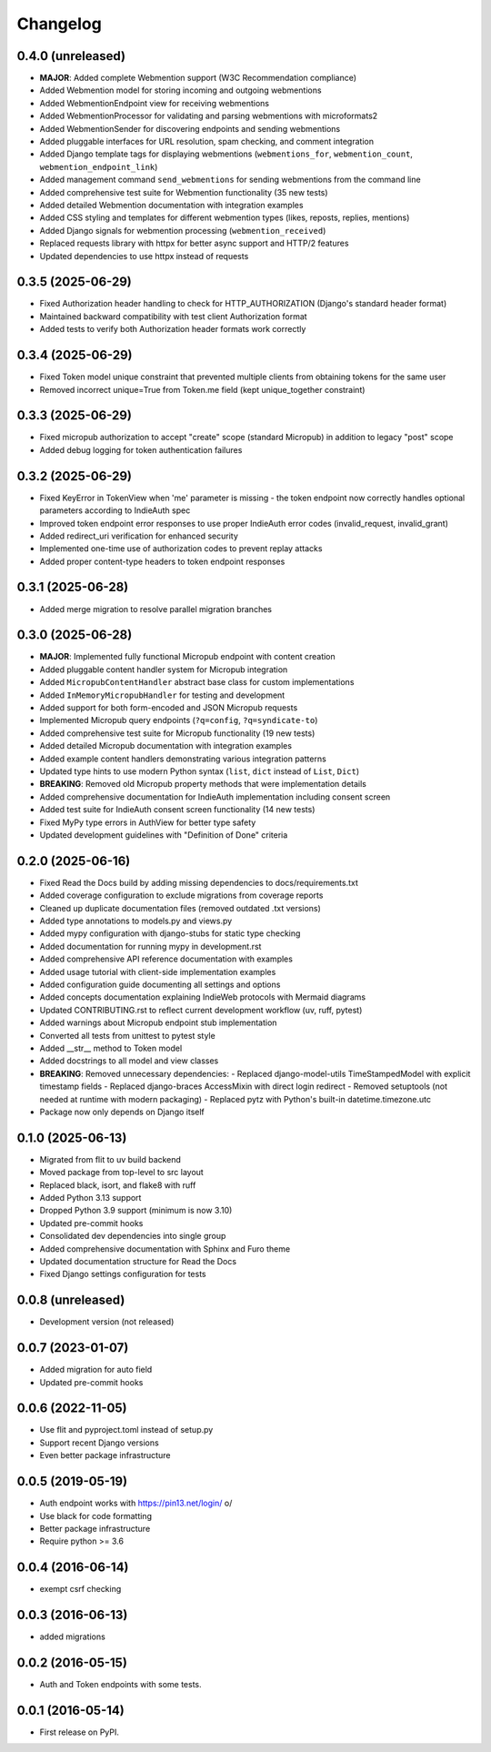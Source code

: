 .. :changelog:

Changelog
=========

0.4.0 (unreleased)
------------------
* **MAJOR**: Added complete Webmention support (W3C Recommendation compliance)
* Added Webmention model for storing incoming and outgoing webmentions
* Added WebmentionEndpoint view for receiving webmentions
* Added WebmentionProcessor for validating and parsing webmentions with microformats2
* Added WebmentionSender for discovering endpoints and sending webmentions
* Added pluggable interfaces for URL resolution, spam checking, and comment integration
* Added Django template tags for displaying webmentions (``webmentions_for``, ``webmention_count``, ``webmention_endpoint_link``)
* Added management command ``send_webmentions`` for sending webmentions from the command line
* Added comprehensive test suite for Webmention functionality (35 new tests)
* Added detailed Webmention documentation with integration examples
* Added CSS styling and templates for different webmention types (likes, reposts, replies, mentions)
* Added Django signals for webmention processing (``webmention_received``)
* Replaced requests library with httpx for better async support and HTTP/2 features
* Updated dependencies to use httpx instead of requests

0.3.5 (2025-06-29)
------------------
* Fixed Authorization header handling to check for HTTP_AUTHORIZATION (Django's standard header format)
* Maintained backward compatibility with test client Authorization format
* Added tests to verify both Authorization header formats work correctly

0.3.4 (2025-06-29)
------------------
* Fixed Token model unique constraint that prevented multiple clients from obtaining tokens for the same user
* Removed incorrect unique=True from Token.me field (kept unique_together constraint)

0.3.3 (2025-06-29)
------------------
* Fixed micropub authorization to accept "create" scope (standard Micropub) in addition to legacy "post" scope
* Added debug logging for token authentication failures

0.3.2 (2025-06-29)
------------------
* Fixed KeyError in TokenView when 'me' parameter is missing - the token endpoint now correctly handles optional parameters according to IndieAuth spec
* Improved token endpoint error responses to use proper IndieAuth error codes (invalid_request, invalid_grant)
* Added redirect_uri verification for enhanced security
* Implemented one-time use of authorization codes to prevent replay attacks
* Added proper content-type headers to token endpoint responses

0.3.1 (2025-06-28)
------------------
* Added merge migration to resolve parallel migration branches

0.3.0 (2025-06-28)
------------------
* **MAJOR**: Implemented fully functional Micropub endpoint with content creation
* Added pluggable content handler system for Micropub integration
* Added ``MicropubContentHandler`` abstract base class for custom implementations
* Added ``InMemoryMicropubHandler`` for testing and development
* Added support for both form-encoded and JSON Micropub requests
* Implemented Micropub query endpoints (``?q=config``, ``?q=syndicate-to``)
* Added comprehensive test suite for Micropub functionality (19 new tests)
* Added detailed Micropub documentation with integration examples
* Added example content handlers demonstrating various integration patterns
* Updated type hints to use modern Python syntax (``list``, ``dict`` instead of ``List``, ``Dict``)
* **BREAKING**: Removed old Micropub property methods that were implementation details
* Added comprehensive documentation for IndieAuth implementation including consent screen
* Added test suite for IndieAuth consent screen functionality (14 new tests)
* Fixed MyPy type errors in AuthView for better type safety
* Updated development guidelines with "Definition of Done" criteria

0.2.0 (2025-06-16)
------------------
* Fixed Read the Docs build by adding missing dependencies to docs/requirements.txt
* Added coverage configuration to exclude migrations from coverage reports
* Cleaned up duplicate documentation files (removed outdated .txt versions)
* Added type annotations to models.py and views.py
* Added mypy configuration with django-stubs for static type checking
* Added documentation for running mypy in development.rst
* Added comprehensive API reference documentation with examples
* Added usage tutorial with client-side implementation examples
* Added configuration guide documenting all settings and options
* Added concepts documentation explaining IndieWeb protocols with Mermaid diagrams
* Updated CONTRIBUTING.rst to reflect current development workflow (uv, ruff, pytest)
* Added warnings about Micropub endpoint stub implementation
* Converted all tests from unittest to pytest style
* Added __str__ method to Token model
* Added docstrings to all model and view classes
* **BREAKING**: Removed unnecessary dependencies:
  - Replaced django-model-utils TimeStampedModel with explicit timestamp fields
  - Replaced django-braces AccessMixin with direct login redirect
  - Removed setuptools (not needed at runtime with modern packaging)
  - Replaced pytz with Python's built-in datetime.timezone.utc
* Package now only depends on Django itself

0.1.0 (2025-06-13)
------------------
* Migrated from flit to uv build backend
* Moved package from top-level to src layout
* Replaced black, isort, and flake8 with ruff
* Added Python 3.13 support
* Dropped Python 3.9 support (minimum is now 3.10)
* Updated pre-commit hooks
* Consolidated dev dependencies into single group
* Added comprehensive documentation with Sphinx and Furo theme
* Updated documentation structure for Read the Docs
* Fixed Django settings configuration for tests

0.0.8 (unreleased)
------------------
* Development version (not released)

0.0.7 (2023-01-07)
------------------
* Added migration for auto field
* Updated pre-commit hooks

0.0.6 (2022-11-05)
------------------
* Use flit and pyproject.toml instead of setup.py
* Support recent Django versions
* Even better package infrastructure

0.0.5 (2019-05-19)
------------------
* Auth endpoint works with https://pin13.net/login/ \o/
* Use black for code formatting
* Better package infrastructure
* Require python >= 3.6

0.0.4 (2016-06-14)
------------------
* exempt csrf checking

0.0.3 (2016-06-13)
------------------
* added migrations

0.0.2 (2016-05-15)
------------------
* Auth and Token endpoints with some tests.

0.0.1 (2016-05-14)
------------------
* First release on PyPI.

